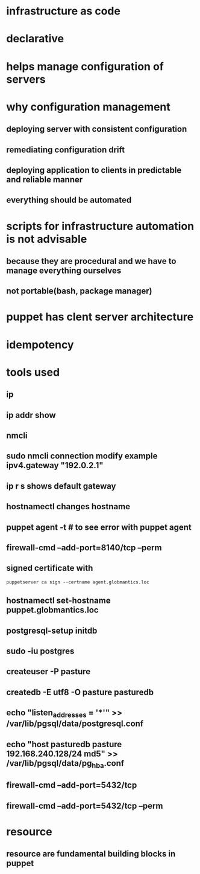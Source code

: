* infrastructure as code
* declarative
* helps manage configuration of servers
* why configuration management
** deploying server with consistent configuration
** remediating configuration drift
** deploying application to clients in predictable and reliable manner
** everything should be automated
* scripts for infrastructure automation is not advisable
** because they are procedural and we have to manage everything ourselves
** not portable(bash, package manager)
* puppet has clent server architecture
* idempotency
* tools used
** ip
** ip addr show
** nmcli
** sudo nmcli connection modify example ipv4.gateway "192.0.2.1"
** ip r s shows default gateway
** hostnamectl changes hostname
** puppet agent -t # to see error with puppet agent
** firewall-cmd --add-port=8140/tcp --perm
** signed certificate with
#+begin_src shell
puppetserver ca sign --certname agent.globmantics.loc
#+end_src
** hostnamectl set-hostname puppet.globmantics.loc
** postgresql-setup initdb
** sudo -iu postgres
** createuser -P pasture
** createdb -E utf8 -O pasture pasturedb
** echo "listen_addresses = '*'" >> /var/lib/pgsql/data/postgresql.conf
** echo "host  pasturedb  pasture  192.168.240.128/24  md5" >> /var/lib/pgsql/data/pg_hba.conf
** firewall-cmd --add-port=5432/tcp
** firewall-cmd --add-port=5432/tcp --perm
* resource
** resource are fundamental building blocks in puppet
